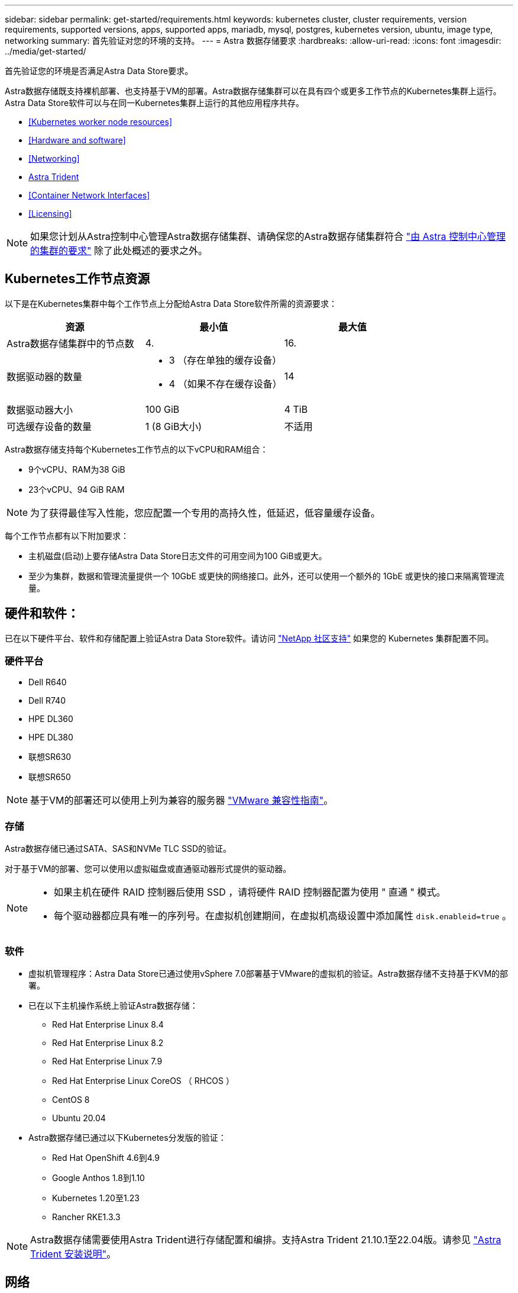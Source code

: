 ---
sidebar: sidebar 
permalink: get-started/requirements.html 
keywords: kubernetes cluster, cluster requirements, version requirements, supported versions, apps, supported apps, mariadb, mysql, postgres, kubernetes version, ubuntu, image type, networking 
summary: 首先验证对您的环境的支持。 
---
= Astra 数据存储要求
:hardbreaks:
:allow-uri-read: 
:icons: font
:imagesdir: ../media/get-started/


首先验证您的环境是否满足Astra Data Store要求。

Astra数据存储既支持裸机部署、也支持基于VM的部署。Astra数据存储集群可以在具有四个或更多工作节点的Kubernetes集群上运行。Astra Data Store软件可以与在同一Kubernetes集群上运行的其他应用程序共存。

* <<Kubernetes worker node resources>>
* <<Hardware and software>>
* <<Networking>>
* <<Astra Trident>>
* <<Container Network Interfaces>>
* <<Licensing>>



NOTE: 如果您计划从Astra控制中心管理Astra数据存储集群、请确保您的Astra数据存储集群符合 https://docs.netapp.com/us-en/astra-control-center/get-started/requirements.html#kubernetes-cluster-general-requirements["由 Astra 控制中心管理的集群的要求"^] 除了此处概述的要求之外。



== Kubernetes工作节点资源

以下是在Kubernetes集群中每个工作节点上分配给Astra Data Store软件所需的资源要求：

|===
| 资源 | 最小值 | 最大值 


| Astra数据存储集群中的节点数 | 4. | 16. 


| 数据驱动器的数量  a| 
* 3 （存在单独的缓存设备）
* 4 （如果不存在缓存设备）

| 14 


| 数据驱动器大小 | 100 GiB | 4 TiB 


| 可选缓存设备的数量 | 1 (8 GiB大小) | 不适用 
|===
Astra数据存储支持每个Kubernetes工作节点的以下vCPU和RAM组合：

* 9个vCPU、RAM为38 GiB
* 23个vCPU、94 GiB RAM



NOTE: 为了获得最佳写入性能，您应配置一个专用的高持久性，低延迟，低容量缓存设备。

每个工作节点都有以下附加要求：

* 主机磁盘(启动)上要存储Astra Data Store日志文件的可用空间为100 GiB或更大。
* 至少为集群，数据和管理流量提供一个 10GbE 或更快的网络接口。此外，还可以使用一个额外的 1GbE 或更快的接口来隔离管理流量。




== 硬件和软件：

已在以下硬件平台、软件和存储配置上验证Astra Data Store软件。请访问 link:../support/get-help-ads.html["NetApp 社区支持"] 如果您的 Kubernetes 集群配置不同。



=== 硬件平台

* Dell R640
* Dell R740
* HPE DL360
* HPE DL380
* 联想SR630
* 联想SR650



NOTE: 基于VM的部署还可以使用上列为兼容的服务器 https://www.vmware.com/resources/compatibility/search.php["VMware 兼容性指南"^]。



=== 存储

Astra数据存储已通过SATA、SAS和NVMe TLC SSD的验证。

对于基于VM的部署、您可以使用以虚拟磁盘或直通驱动器形式提供的驱动器。

[NOTE]
====
* 如果主机在硬件 RAID 控制器后使用 SSD ，请将硬件 RAID 控制器配置为使用 " 直通 " 模式。
* 每个驱动器都应具有唯一的序列号。在虚拟机创建期间，在虚拟机高级设置中添加属性 `disk.enableid=true` 。


====


=== 软件

* 虚拟机管理程序：Astra Data Store已通过使用vSphere 7.0部署基于VMware的虚拟机的验证。Astra数据存储不支持基于KVM的部署。
* 已在以下主机操作系统上验证Astra数据存储：
+
** Red Hat Enterprise Linux 8.4
** Red Hat Enterprise Linux 8.2
** Red Hat Enterprise Linux 7.9
** Red Hat Enterprise Linux CoreOS （ RHCOS ）
** CentOS 8
** Ubuntu 20.04


* Astra数据存储已通过以下Kubernetes分发版的验证：
+
** Red Hat OpenShift 4.6到4.9
** Google Anthos 1.8到1.10
** Kubernetes 1.20至1.23
** Rancher RKE1.3.3





NOTE: Astra数据存储需要使用Astra Trident进行存储配置和编排。支持Astra Trident 21.10.1至22.04版。请参见 link:setup-ads.html#install-astra-trident["Astra Trident 安装说明"]。



== 网络

Astra数据存储要求每个集群为MVIP配置一个IP地址。它必须是与 MIP 位于同一子网中的未使用或未配置的 IP 地址。Astra数据存储管理接口应与Kubernetes节点的管理接口相同。

此外，还可以按下表所述配置每个节点：


NOTE: 此表使用了以下缩写词： mip ： management IP address cip ： cluster ip address MVIP ： management virtual IP address

|===
| Configuration | 所需的 IP 地址 


| 每个节点一个网络接口  a| 
* 每个节点两（ 2 ）个：
+
** MIP/CIP ：每个节点的管理接口上有一（ 1 ）个预配置的 IP 地址
** Data IP ：在与 MIP 相同的子网中，每个节点一（ 1 ）个未使用或未配置的 IP 地址






| 每个节点两个网络接口  a| 
* 每个节点三个：
+
** MIP ：每个节点的管理接口上有一（ 1 ）个预配置的 IP 地址
** CIP ：在与 MIP 不同的子网中，每个节点的数据接口上有一（ 1 ）个预先配置的 IP 地址
** Data IP ：在与 CIP 相同的子网中，每个节点一（ 1 ）个未使用或未配置的 IP 地址




|===

NOTE: 这些配置中不使用任何 VLAN 标记。



== Astra Trident

Astra数据存储要求应用程序Kubernetes集群运行Astra Trident进行存储配置和编排。支持Astra Trident 21.10.1至22.04版。Astra数据存储可配置为 link:../get-started/setup-ads.html#set-up-astra-data-store-as-storage-backend["存储后端"] 使用 Astra Trident 配置永久性卷。



== 容器网络接口

Astra数据存储已通过以下容器网络接口(CNI)的验证。

* 适用于RKE集群的Calico
* 适用于 Vanilla Kubernetes 集群的 Calico 和 Weave Net CNI
* 适用于 Red Hat OpenShift 容器平台（ OCP ）的 OpenShift SDN
* Cilium for Google Anthos


[NOTE]
====
* 随Cilium CNI部署的Astra数据存储需要portmap插件才能支持hostPort。您可以通过将`cnis-canding-mode：portmap`添加到cilial-config configMap并重新启动Cilium Pod来启用CNI链模式。
* 只有Calico和OpenShift SDN CNI才支持启用了防火墙的配置。


====


== 许可

要启用全部功能、Astra数据存储需要有效的许可证。

https://www.netapp.com/cloud-services/astra/data-store-form/["请在此处注册"^] 以获取Astra Data Store许可证。注册后，系统将向您发送许可证下载说明。



== 下一步行动

查看 link:quick-start.html["快速入门"] 概述。



== 有关详细信息 ...

link:capabilities.html["Astra数据存储限制"]
